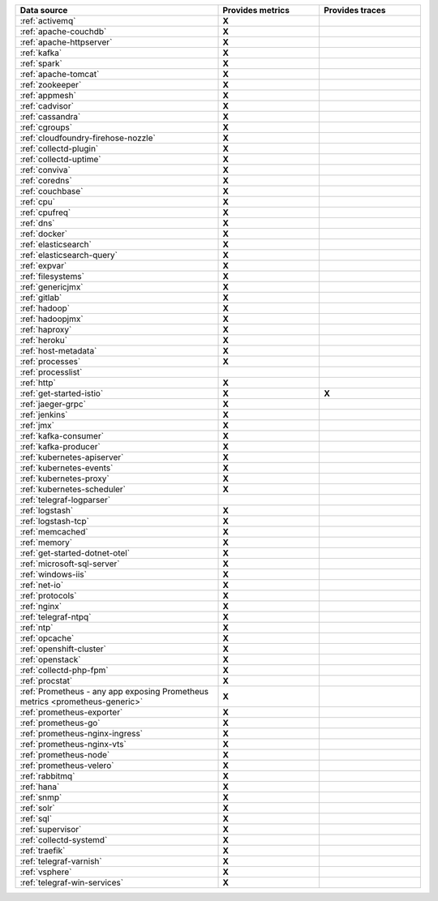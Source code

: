 .. list-table::
   :header-rows: 1
   :widths: 50 25 25 
   :width: 100%
   :class: monitor-table

   * - :strong:`Data source`
     - :strong:`Provides metrics`
     - :strong:`Provides traces`

   * - :ref:`activemq`
     - :strong:`X`
     -

   * - :ref:`apache-couchdb`
     - :strong:`X`
     -

   * - :ref:`apache-httpserver`
     - :strong:`X`
     -

   * - :ref:`kafka`
     - :strong:`X`
     -

   * - :ref:`spark`
     - :strong:`X`
     -

   * - :ref:`apache-tomcat`
     - :strong:`X`
     -

   * - :ref:`zookeeper`
     - :strong:`X`
     -

   * - :ref:`appmesh`
     - :strong:`X`
     -

   * - :ref:`cadvisor`
     - :strong:`X`
     -

   * - :ref:`cassandra`
     - :strong:`X`
     -

   * - :ref:`cgroups`
     - :strong:`X`
     -

   * - :ref:`cloudfoundry-firehose-nozzle`
     - :strong:`X`
     -

   * - :ref:`collectd-plugin`
     - :strong:`X`
     -

   * - :ref:`collectd-uptime`
     - :strong:`X`
     -

   * - :ref:`conviva`
     - :strong:`X`
     -

   * - :ref:`coredns`
     - :strong:`X`
     -

   * - :ref:`couchbase`
     - :strong:`X`
     -

   * - :ref:`cpu`
     - :strong:`X`
     -

   * - :ref:`cpufreq`
     - :strong:`X`
     -

   * - :ref:`dns`
     - :strong:`X`
     -

   * - :ref:`docker`
     - :strong:`X`
     -

   * - :ref:`elasticsearch`
     - :strong:`X`
     -

   * - :ref:`elasticsearch-query`
     - :strong:`X`
     -

   * - :ref:`expvar`
     - :strong:`X`
     -

   * - :ref:`filesystems`
     - :strong:`X`
     -

   * - :ref:`genericjmx`
     - :strong:`X`
     -

   * - :ref:`gitlab`
     - :strong:`X`
     -

   * - :ref:`hadoop`
     - :strong:`X`
     -

   * - :ref:`hadoopjmx`
     - :strong:`X`
     -

   * - :ref:`haproxy`
     - :strong:`X`
     -

   * - :ref:`heroku`
     - :strong:`X`
     -

   * - :ref:`host-metadata`
     - :strong:`X`
     -

   * - :ref:`processes`
     - :strong:`X`
     -

   * - :ref:`processlist`
     - 
     -

   * - :ref:`http`
     - :strong:`X`
     -

   * - :ref:`get-started-istio`
     - :strong:`X`
     - :strong:`X`

   * - :ref:`jaeger-grpc`
     - :strong:`X`
     -

   * - :ref:`jenkins`
     - :strong:`X`
     -

   * - :ref:`jmx`
     - :strong:`X`
     -

   * - :ref:`kafka-consumer`
     - :strong:`X`
     -

   * - :ref:`kafka-producer`
     - :strong:`X`
     -

   * - :ref:`kubernetes-apiserver`
     - :strong:`X`
     -

   * - :ref:`kubernetes-events`
     - :strong:`X`
     -

   * - :ref:`kubernetes-proxy`
     - :strong:`X`
     -

   * - :ref:`kubernetes-scheduler`
     - :strong:`X`
     -

   * - :ref:`telegraf-logparser`
     -
     -

   * - :ref:`logstash`
     - :strong:`X`
     -

   * - :ref:`logstash-tcp`
     - :strong:`X`
     -

   * - :ref:`memcached`
     - :strong:`X`
     -

   * - :ref:`memory`
     - :strong:`X`
     -

   * - :ref:`get-started-dotnet-otel`
     - :strong:`X`
     -

   * - :ref:`microsoft-sql-server`
     - :strong:`X`
     -

   * - :ref:`windows-iis`
     - :strong:`X`
     -

   * - :ref:`net-io`
     - :strong:`X`
     -

   * - :ref:`protocols`
     - :strong:`X`
     -

   * - :ref:`nginx`
     - :strong:`X`
     -

   * - :ref:`telegraf-ntpq`
     - :strong:`X`
     -

   * - :ref:`ntp`
     - :strong:`X`
     -

   * - :ref:`opcache`
     - :strong:`X`
     -

   * - :ref:`openshift-cluster`
     - :strong:`X`
     -

   * - :ref:`openstack`
     - :strong:`X`
     -

   * - :ref:`collectd-php-fpm`
     - :strong:`X`
     -

   * - :ref:`procstat`
     - :strong:`X`
     -

   * - :ref:`Prometheus - any app exposing Prometheus metrics <prometheus-generic>`
     - :strong:`X`
     -

   * - :ref:`prometheus-exporter`
     - :strong:`X`
     -

   * - :ref:`prometheus-go`
     - :strong:`X`
     -

   * - :ref:`prometheus-nginx-ingress`
     - :strong:`X`
     - 

   * - :ref:`prometheus-nginx-vts`
     - :strong:`X`
     -

   * - :ref:`prometheus-node`
     - :strong:`X`
     -

   * - :ref:`prometheus-velero`
     - :strong:`X`
     -

   * - :ref:`rabbitmq`
     - :strong:`X`
     -

   * - :ref:`hana`
     - :strong:`X`
     -

   * - :ref:`snmp`
     - :strong:`X`
     -

   * - :ref:`solr`
     - :strong:`X`
     -

   * - :ref:`sql`
     - :strong:`X`
     -

   * - :ref:`supervisor`
     - :strong:`X`
     -

   * - :ref:`collectd-systemd`
     - :strong:`X`
     -

   * - :ref:`traefik`
     - :strong:`X`
     -

   * - :ref:`telegraf-varnish`
     - :strong:`X`
     -

   * - :ref:`vsphere`
     - :strong:`X`
     -

   * - :ref:`telegraf-win-services`
     - :strong:`X`
     -


